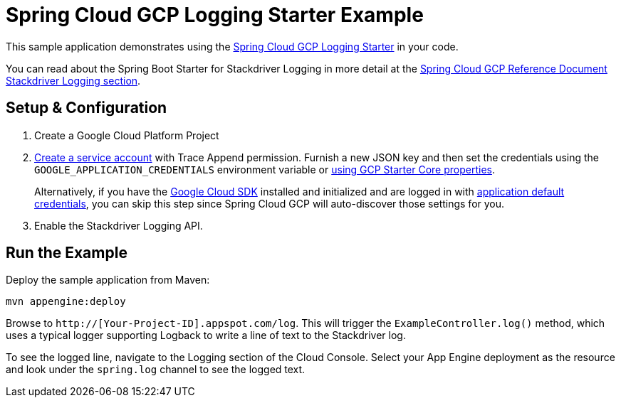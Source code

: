 = Spring Cloud GCP Logging Starter Example

This sample application demonstrates using the
link:../../spring-cloud-gcp-starters/spring-cloud-gcp-starter-logging[Spring Cloud GCP Logging Starter] in your code.

You can read about the Spring Boot Starter for Stackdriver Logging in more detail at the
link:../../spring-cloud-gcp-docs/src/main/asciidoc/trace.adoc[Spring Cloud GCP Reference Document
Stackdriver Logging section].

== Setup & Configuration
1. Create a Google Cloud Platform Project
1. https://cloud.google.com/docs/authentication/getting-started#creating_the_service_account[Create a service account]
with Trace Append permission. Furnish a new JSON key and then set the credentials using the
`GOOGLE_APPLICATION_CREDENTIALS` environment variable or
link:../../spring-cloud-gcp-starters/spring-cloud-gcp-starter-core/README.adoc[using GCP Starter Core properties].
+
Alternatively, if you have the https://cloud.google.com/sdk/[Google Cloud SDK] installed and
initialized and are logged in with
https://developers.google.com/identity/protocols/application-default-credentials[application
default credentials], you can skip this step since Spring Cloud GCP will auto-discover those
settings for you.

1. Enable the Stackdriver Logging API.

== Run the Example
Deploy the sample application from Maven:

----
mvn appengine:deploy
----

Browse to `http://[Your-Project-ID].appspot.com/log`. This will trigger the `ExampleController.log()` method,
which uses a typical logger supporting Logback to write a line of text to the Stackdriver log.

To see the logged line, navigate to the Logging section of the Cloud Console.
Select your App Engine deployment as the resource and look under the `spring.log` channel to see the
logged text.
